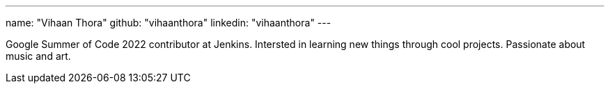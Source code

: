 ---
name: "Vihaan Thora"
github: "vihaanthora"
linkedin: "vihaanthora"
---

Google Summer of Code 2022 contributor at Jenkins. 
Intersted in learning new things through cool projects. 
Passionate about music and art.